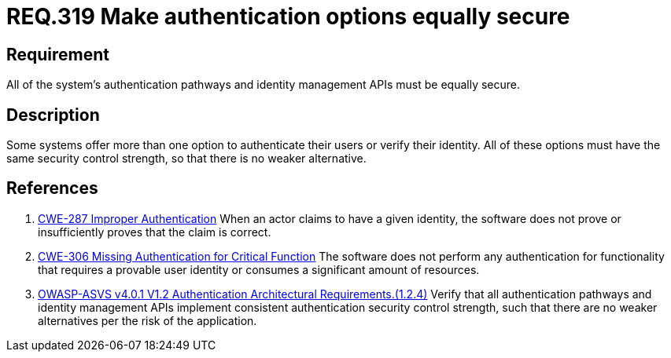 :slug: rules/319/
:category: authentication
:description: This document details the security requirements and guidelines related to secure user authentication management in the organization. In this case, it is recommended that all of the system's authentication options have the same security control strength.
:keywords: Control Strength, Identity, Authentication, Access, ASVS, CWE
:rules: yes

= REQ.319 Make authentication options equally secure

== Requirement

All of the system's authentication pathways and identity management APIs
must be equally secure.

== Description

Some systems offer more than one option to authenticate their users or verify
their identity.
All of these options must have the same security control strength,
so that there is no weaker alternative.

== References

. [[r1]] link:https://cwe.mitre.org/data/definitions/287.html[CWE-287 Improper Authentication]
When an actor claims to have a given identity,
the software does not prove or insufficiently proves that the claim is correct.

. [[r2]] link:https://cwe.mitre.org/data/definitions/306.html[CWE-306 Missing Authentication for Critical Function]
The software does not perform any authentication for functionality that
requires a provable user identity or consumes a significant amount of
resources.

. [[r3]] link:https://owasp.org/www-project-application-security-verification-standard/[OWASP-ASVS v4.0.1
V1.2 Authentication Architectural Requirements.(1.2.4)]
Verify that all authentication pathways and identity management APIs implement
consistent authentication security control strength,
such that there are no weaker alternatives per the risk of the application.
